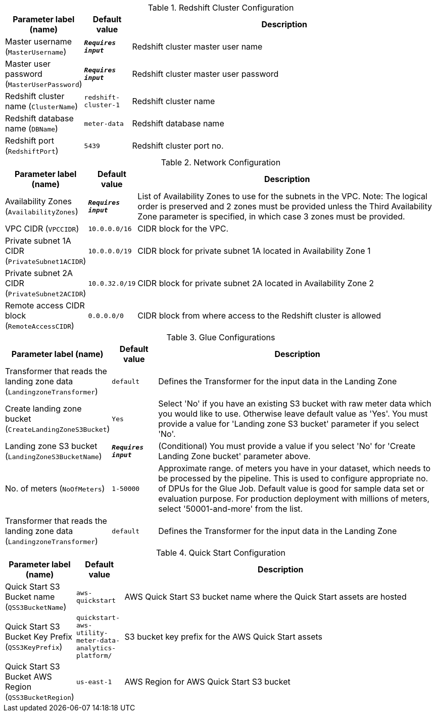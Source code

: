 
.Redshift Cluster Configuration
[width="100%",cols="16%,11%,73%",options="header",]
|===
|Parameter label (name) |Default value|Description|Master username
(`MasterUsername`)|`**__Requires input__**`|Redshift cluster master user name|Master user password
(`MasterUserPassword`)|`**__Requires input__**`|Redshift cluster master user password|Redshift cluster name
(`ClusterName`)|`redshift-cluster-1`|Redshift cluster name|Redshift database name
(`DBName`)|`meter-data`|Redshift database name|Redshift port
(`RedshiftPort`)|`5439`|Redshift cluster port no.
|===
.Network Configuration
[width="100%",cols="16%,11%,73%",options="header",]
|===
|Parameter label (name) |Default value|Description|Availability Zones
(`AvailabilityZones`)|`**__Requires input__**`|List of Availability Zones to use for the subnets in the VPC. Note: The logical order is preserved and 2 zones must be provided unless the Third Availability Zone parameter is specified, in which case 3 zones must be provided.|VPC CIDR
(`VPCCIDR`)|`10.0.0.0/16`|CIDR block for the VPC.|Private subnet 1A CIDR
(`PrivateSubnet1ACIDR`)|`10.0.0.0/19`|CIDR block for private subnet 1A located in Availability Zone 1|Private subnet 2A CIDR
(`PrivateSubnet2ACIDR`)|`10.0.32.0/19`|CIDR block for private subnet 2A located in Availability Zone 2|Remote access CIDR block
(`RemoteAccessCIDR`)|`0.0.0.0/0`|CIDR block from where access to the Redshift cluster is allowed
|===
.Glue Configurations
[width="100%",cols="16%,11%,73%",options="header",]
|===
|Parameter label (name) |Default value|Description|Transformer that reads the landing zone data
(`LandingzoneTransformer`)|`default`|Defines the Transformer for the input data in the Landing Zone|Create landing zone bucket
(`CreateLandingZoneS3Bucket`)|`Yes`|Select 'No' if you have an existing S3 bucket with raw meter data which you would like to use. Otherwise leave default value as 'Yes'. You must provide a value for 'Landing zone S3 bucket' parameter if you select 'No'.|Landing zone S3 bucket
(`LandingZoneS3BucketName`)|`**__Requires input__**`|(Conditional) You must provide a value if you select 'No' for 'Create Landing Zone bucket' parameter above.|No. of meters
(`NoOfMeters`)|`1-50000`|Approximate range. of meters you have in your dataset, which needs to be processed by the pipeline. This is used to configure appropriate no. of DPUs for the Glue Job. Default value is good for sample data set or evaluation purpose. For production deployment with millions of meters, select '50001-and-more' from the list.|Transformer that reads the landing zone data
(`LandingzoneTransformer`)|`default`|Defines the Transformer for the input data in the Landing Zone
|===
.Quick Start Configuration
[width="100%",cols="16%,11%,73%",options="header",]
|===
|Parameter label (name) |Default value|Description|Quick Start S3 Bucket name
(`QSS3BucketName`)|`aws-quickstart`|AWS Quick Start S3 bucket name where the Quick Start assets are hosted|Quick Start S3 Bucket Key Prefix
(`QSS3KeyPrefix`)|`quickstart-aws-utility-meter-data-analytics-platform/`|S3 bucket key prefix for the AWS Quick Start assets|Quick Start S3 Bucket AWS Region
(`QSS3BucketRegion`)|`us-east-1`|AWS Region for AWS Quick Start S3 bucket
|===